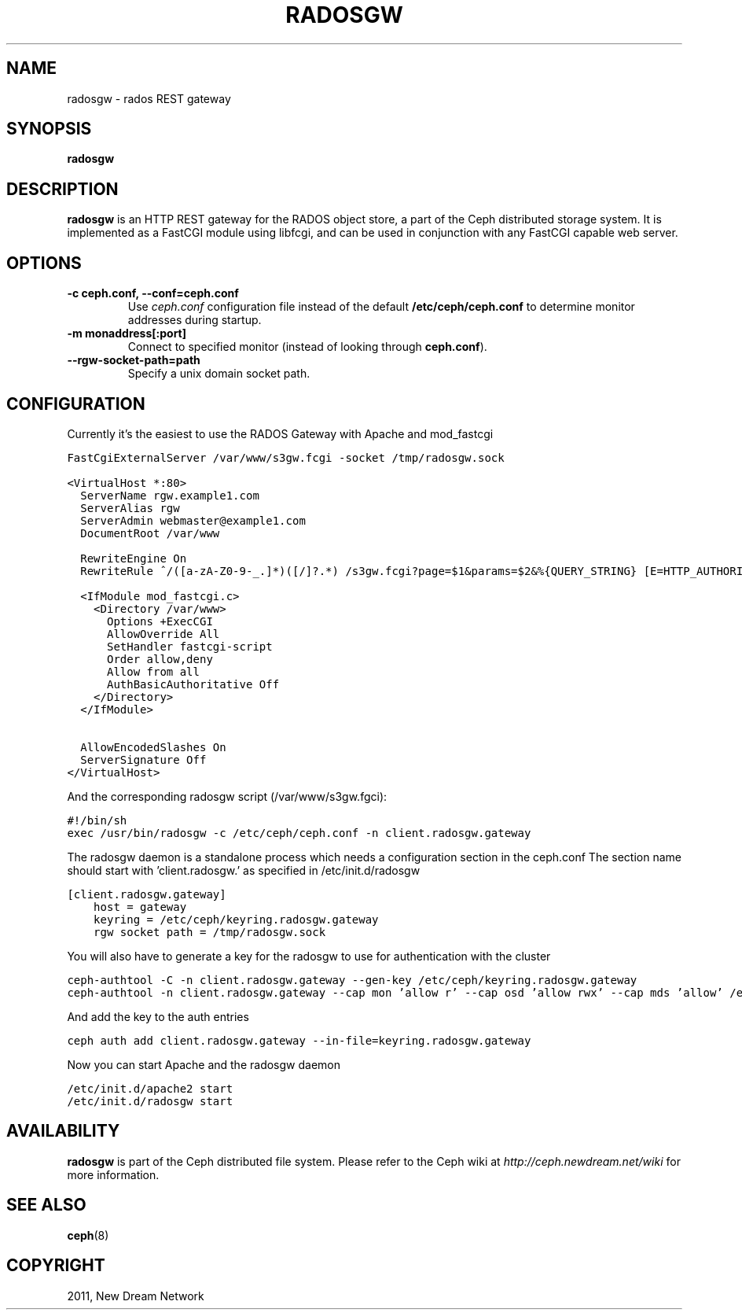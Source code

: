 .TH "RADOSGW" "8" "September 22, 2011" "dev" "Ceph"
.SH NAME
radosgw \- rados REST gateway
.
.nr rst2man-indent-level 0
.
.de1 rstReportMargin
\\$1 \\n[an-margin]
level \\n[rst2man-indent-level]
level margin: \\n[rst2man-indent\\n[rst2man-indent-level]]
-
\\n[rst2man-indent0]
\\n[rst2man-indent1]
\\n[rst2man-indent2]
..
.de1 INDENT
.\" .rstReportMargin pre:
. RS \\$1
. nr rst2man-indent\\n[rst2man-indent-level] \\n[an-margin]
. nr rst2man-indent-level +1
.\" .rstReportMargin post:
..
.de UNINDENT
. RE
.\" indent \\n[an-margin]
.\" old: \\n[rst2man-indent\\n[rst2man-indent-level]]
.nr rst2man-indent-level -1
.\" new: \\n[rst2man-indent\\n[rst2man-indent-level]]
.in \\n[rst2man-indent\\n[rst2man-indent-level]]u
..
.\" Man page generated from reStructeredText.
.
.SH SYNOPSIS
.nf
\fBradosgw\fP
.fi
.sp
.SH DESCRIPTION
.sp
\fBradosgw\fP is an HTTP REST gateway for the RADOS object store, a part
of the Ceph distributed storage system. It is implemented as a FastCGI
module using libfcgi, and can be used in conjunction with any FastCGI
capable web server.
.SH OPTIONS
.INDENT 0.0
.TP
.B \-c ceph.conf, \-\-conf=ceph.conf
Use \fIceph.conf\fP configuration file instead of the default
\fB/etc/ceph/ceph.conf\fP to determine monitor addresses during startup.
.UNINDENT
.INDENT 0.0
.TP
.B \-m monaddress[:port]
Connect to specified monitor (instead of looking through
\fBceph.conf\fP).
.UNINDENT
.INDENT 0.0
.TP
.B \-\-rgw\-socket\-path=path
Specify a unix domain socket path.
.UNINDENT
.SH CONFIGURATION
.sp
Currently it's the easiest to use the RADOS Gateway with Apache and mod_fastcgi
.sp
.nf
.ft C
FastCgiExternalServer /var/www/s3gw.fcgi -socket /tmp/radosgw.sock

<VirtualHost *:80>
  ServerName rgw.example1.com
  ServerAlias rgw
  ServerAdmin webmaster@example1.com
  DocumentRoot /var/www

  RewriteEngine On
  RewriteRule ^/([a\-zA\-Z0\-9\-_.]*)([/]?.*) /s3gw.fcgi?page=$1&params=$2&%{QUERY_STRING} [E=HTTP_AUTHORIZATION:%{HTTP:Authorization},L]

  <IfModule mod_fastcgi.c>
    <Directory /var/www>
      Options +ExecCGI
      AllowOverride All
      SetHandler fastcgi\-script
      Order allow,deny
      Allow from all
      AuthBasicAuthoritative Off
    </Directory>
  </IfModule>

  AllowEncodedSlashes On
  ServerSignature Off
</VirtualHost>
.ft P
.fi
.sp
And the corresponding radosgw script (/var/www/s3gw.fgci):
.sp
.nf
.ft C
#!/bin/sh
exec /usr/bin/radosgw -c /etc/ceph/ceph.conf -n client.radosgw.gateway
.ft P
.fi
.sp
The radosgw daemon is a standalone process which needs a configuration section in the ceph.conf
The section name should start with 'client.radosgw.' as specified in /etc/init.d/radosgw
.sp
.nf
.ft C
[client.radosgw.gateway]
    host = gateway
    keyring = /etc/ceph/keyring.radosgw.gateway
    rgw socket path = /tmp/radosgw.sock
.ft P
.fi
.sp
You will also have to generate a key for the radosgw to use for authentication with the cluster
.sp
.nf
.ft C
ceph-authtool -C -n client.radosgw.gateway --gen-key /etc/ceph/keyring.radosgw.gateway
ceph-authtool -n client.radosgw.gateway --cap mon 'allow r' --cap osd 'allow rwx' --cap mds 'allow' /etc/ceph/keyring.radosgw.gateway
.ft P
.fi
.sp
And add the key to the auth entries
.sp
.nf
.ft C
ceph auth add client.radosgw.gateway --in-file=keyring.radosgw.gateway
.ft P
.fi
.sp
Now you can start Apache and the radosgw daemon
.sp
.nf
.ft C
/etc/init.d/apache2 start
/etc/init.d/radosgw start
.ft P
.fi
.SH AVAILABILITY
.sp
\fBradosgw\fP is part of the Ceph distributed file system. Please refer
to the Ceph wiki at \fI\%http://ceph.newdream.net/wiki\fP for more
information.
.SH SEE ALSO
.sp
\fBceph\fP(8)
.SH COPYRIGHT
2011, New Dream Network
.\" Generated by docutils manpage writer.
.\" 
.

